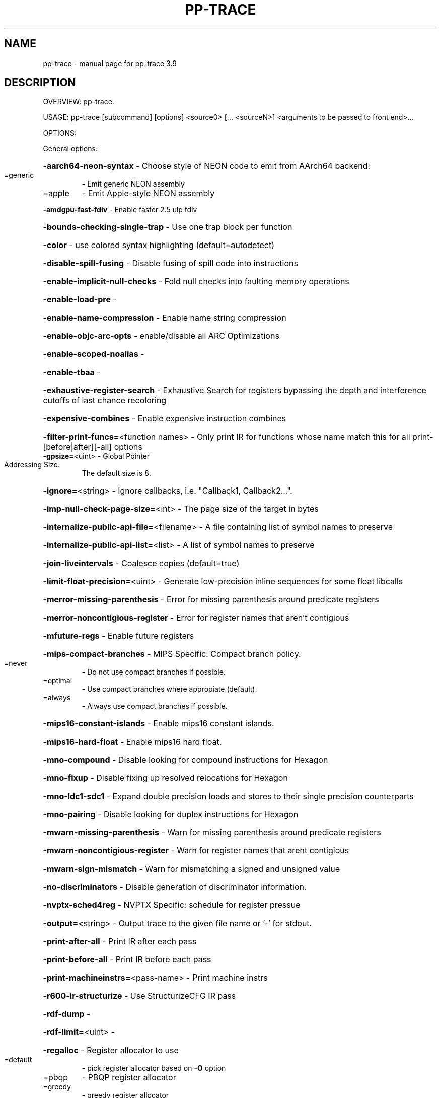 .\" DO NOT MODIFY THIS FILE!  It was generated by help2man 1.47.4.
.TH PP-TRACE "1" "September 2016" "pp-trace 3.9" "User Commands"
.SH NAME
pp-trace \- manual page for pp-trace 3.9
.SH DESCRIPTION
OVERVIEW: pp\-trace.
.PP
USAGE: pp\-trace [subcommand] [options] <source0> [... <sourceN>] <arguments to be passed to front end>...
.PP
OPTIONS:
.PP
General options:
.HP
\fB\-aarch64\-neon\-syntax\fR                            \- Choose style of NEON code to emit from AArch64 backend:
.TP
=generic
\-   Emit generic NEON assembly
.TP
=apple
\-   Emit Apple\-style NEON assembly
.HP
\fB\-amdgpu\-fast\-fdiv\fR                               \- Enable faster 2.5 ulp fdiv
.HP
\fB\-bounds\-checking\-single\-trap\fR                    \- Use one trap block per function
.HP
\fB\-color\fR                                          \- use colored syntax highlighting (default=autodetect)
.HP
\fB\-disable\-spill\-fusing\fR                           \- Disable fusing of spill code into instructions
.HP
\fB\-enable\-implicit\-null\-checks\fR                    \- Fold null checks into faulting memory operations
.HP
\fB\-enable\-load\-pre\fR                                \-
.HP
\fB\-enable\-name\-compression\fR                        \- Enable name string compression
.HP
\fB\-enable\-objc\-arc\-opts\fR                           \- enable/disable all ARC Optimizations
.HP
\fB\-enable\-scoped\-noalias\fR                          \-
.HP
\fB\-enable\-tbaa\fR                                    \-
.HP
\fB\-exhaustive\-register\-search\fR                     \- Exhaustive Search for registers bypassing the depth and interference cutoffs of last chance recoloring
.HP
\fB\-expensive\-combines\fR                             \- Enable expensive instruction combines
.HP
\fB\-filter\-print\-funcs=\fR<function names>            \- Only print IR for functions whose name match this for all print\-[before|after][\-all] options
.TP
\fB\-gpsize=\fR<uint>                                  \- Global Pointer Addressing Size.
The default size is 8.
.HP
\fB\-ignore=\fR<string>                                \- Ignore callbacks, i.e. "Callback1, Callback2...".
.HP
\fB\-imp\-null\-check\-page\-size=\fR<int>                 \- The page size of the target in bytes
.HP
\fB\-internalize\-public\-api\-file=\fR<filename>         \- A file containing list of symbol names to preserve
.HP
\fB\-internalize\-public\-api\-list=\fR<list>             \- A list of symbol names to preserve
.HP
\fB\-join\-liveintervals\fR                             \- Coalesce copies (default=true)
.HP
\fB\-limit\-float\-precision=\fR<uint>                   \- Generate low\-precision inline sequences for some float libcalls
.HP
\fB\-merror\-missing\-parenthesis\fR                     \- Error for missing parenthesis around predicate registers
.HP
\fB\-merror\-noncontigious\-register\fR                  \- Error for register names that aren't contigious
.HP
\fB\-mfuture\-regs\fR                                   \- Enable future registers
.HP
\fB\-mips\-compact\-branches\fR                          \- MIPS Specific: Compact branch policy.
.TP
=never
\-   Do not use compact branches if possible.
.TP
=optimal
\-   Use compact branches where appropiate (default).
.TP
=always
\-   Always use compact branches if possible.
.HP
\fB\-mips16\-constant\-islands\fR                        \- Enable mips16 constant islands.
.HP
\fB\-mips16\-hard\-float\fR                              \- Enable mips16 hard float.
.HP
\fB\-mno\-compound\fR                                   \- Disable looking for compound instructions for Hexagon
.HP
\fB\-mno\-fixup\fR                                      \- Disable fixing up resolved relocations for Hexagon
.HP
\fB\-mno\-ldc1\-sdc1\fR                                  \- Expand double precision loads and stores to their single precision counterparts
.HP
\fB\-mno\-pairing\fR                                    \- Disable looking for duplex instructions for Hexagon
.HP
\fB\-mwarn\-missing\-parenthesis\fR                      \- Warn for missing parenthesis around predicate registers
.HP
\fB\-mwarn\-noncontigious\-register\fR                   \- Warn for register names that arent contigious
.HP
\fB\-mwarn\-sign\-mismatch\fR                            \- Warn for mismatching a signed and unsigned value
.HP
\fB\-no\-discriminators\fR                              \- Disable generation of discriminator information.
.HP
\fB\-nvptx\-sched4reg\fR                                \- NVPTX Specific: schedule for register pressue
.HP
\fB\-output=\fR<string>                                \- Output trace to the given file name or '\-' for stdout.
.HP
\fB\-print\-after\-all\fR                                \- Print IR after each pass
.HP
\fB\-print\-before\-all\fR                               \- Print IR before each pass
.HP
\fB\-print\-machineinstrs=\fR<pass\-name>                \- Print machine instrs
.HP
\fB\-r600\-ir\-structurize\fR                            \- Use StructurizeCFG IR pass
.HP
\fB\-rdf\-dump\fR                                       \-
.HP
\fB\-rdf\-limit=\fR<uint>                               \-
.HP
\fB\-regalloc\fR                                       \- Register allocator to use
.TP
=default
\-   pick register allocator based on \fB\-O\fR option
.TP
=pbqp
\-   PBQP register allocator
.TP
=greedy
\-   greedy register allocator
.TP
=fast
\-   fast register allocator
.TP
=basic
\-   basic register allocator
.HP
\fB\-rewrite\-map\-file=\fR<filename>                    \- Symbol Rewrite Map
.HP
\fB\-rng\-seed=\fR<seed>                                \- Seed for the random number generator
.HP
\fB\-sample\-profile\-check\-record\-coverage=\fR<N>       \- Emit a warning if less than N% of records in the input profile are matched to the IR.
.HP
\fB\-sample\-profile\-check\-sample\-coverage=\fR<N>       \- Emit a warning if less than N% of samples in the input profile are matched to the IR.
.HP
\fB\-sample\-profile\-inline\-hot\-threshold=\fR<N>        \- Inlined functions that account for more than N% of all samples collected in the parent function, will be inlined again.
.HP
\fB\-sample\-profile\-max\-propagate\-iterations=\fR<uint> \- Maximum number of iterations to go through when propagating sample block/edge weights through the CFG.
.HP
\fB\-stackmap\-version=\fR<int>                         \- Specify the stackmap encoding version (default = 1)
.HP
\fB\-static\-func\-full\-module\-prefix\fR                 \- Use full module build paths in the profile counter names for static functions.
.HP
\fB\-stats\fR                                          \- Enable statistics output from program (available with Asserts)
.HP
\fB\-stats\-json\fR                                     \- Display statistics as json data
.HP
\fB\-summary\-file=\fR<string>                          \- The summary file to use for function importing.
.HP
\fB\-threads=\fR<int>                                  \-
.HP
\fB\-time\-passes\fR                                    \- Time each pass, printing elapsed time for each on exit
.HP
\fB\-verify\-debug\-info\fR                              \-
.HP
\fB\-verify\-dom\-info\fR                                \- Verify dominator info (time consuming)
.HP
\fB\-verify\-loop\-info\fR                               \- Verify loop info (time consuming)
.HP
\fB\-verify\-machine\-dom\-info\fR                        \- Verify machine dominator info (time consuming)
.HP
\fB\-verify\-regalloc\fR                                \- Verify during register allocation
.HP
\fB\-verify\-region\-info\fR                             \- Verify region info (time consuming)
.HP
\fB\-verify\-scev\fR                                    \- Verify ScalarEvolution's backedge taken counts (slow)
.HP
\fB\-verify\-scev\-maps\fR                               \- Verify no dangling value in ScalarEvolution's ExprValueMap (slow)
.HP
\fB\-vp\-counters\-per\-site=\fR<number>                  \- The average number of profile counters allocated per value profiling site.
.HP
\fB\-vp\-static\-alloc\fR                                \- Do static counter allocation for value profiler
.HP
\fB\-x86\-asm\-syntax\fR                                 \- Choose style of code to emit from X86 backend:
.TP
=att
\-   Emit AT&T\-style assembly
.TP
=intel
\-   Emit Intel\-style assembly
.PP
Generic Options:
.HP
\fB\-help\fR                                           \- Display available options (\fB\-help\-hidden\fR for more)
.HP
\fB\-help\-list\fR                                      \- Display list of available options (\fB\-help\-list\-hidden\fR for more)
.HP
\fB\-version\fR                                        \- Display the version of this program
.SH "SEE ALSO"
The full documentation for
.B pp-trace
is maintained as a Texinfo manual.  If the
.B info
and
.B pp-trace
programs are properly installed at your site, the command
.IP
.B info pp-trace
.PP
should give you access to the complete manual.
